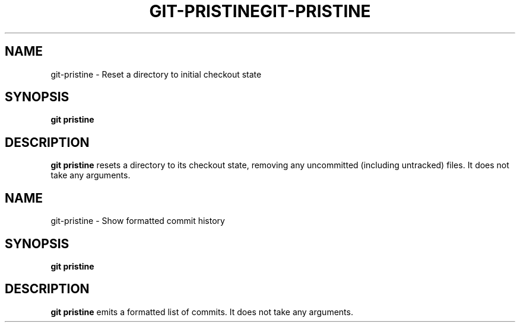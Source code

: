 .TH GIT-PRISTINE 1 2024-02-06 v1.0
.SH NAME
git-pristine - Reset a directory to initial checkout state
.SH SYNOPSIS
.B git pristine
.SH DESCRIPTION
.B git pristine
resets a directory to its checkout state, removing any uncommitted
(including untracked) files. It does not take any arguments.
.TH GIT-PRISTINE 1 2024-02-06 v1.0
.SH NAME
git-pristine - Show formatted commit history
.SH SYNOPSIS
.B git pristine
.SH DESCRIPTION
.B git pristine
emits a formatted list of commits. It does not take any arguments.
